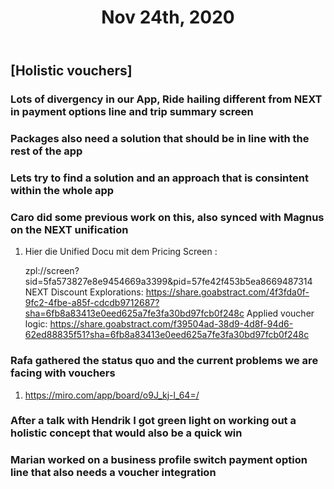 #+TITLE: Nov 24th, 2020

** [Holistic vouchers]
*** Lots of divergency in our App, Ride hailing different from NEXT in payment options line and trip summary screen
*** Packages also need a solution that should be in line with the rest of the app
*** Lets try to find a solution and an approach that is consintent within the whole app
*** Caro did some previous work on this, also synced with Magnus on the NEXT unification
**** Hier die Unified Docu mit dem Pricing Screen :
zpl://screen?sid=5fa573827e8e9454669a3399&pid=57fe42f453b5ea8669487314 
NEXT Discount Explorations:
https://share.goabstract.com/4f3fda0f-9fc2-4fbe-a85f-cdcdb9712687?sha=6fb8a83413e0eed625a7fe3fa30bd97fcb0f248c
Applied voucher logic:
https://share.goabstract.com/f39504ad-38d9-4d8f-94d6-62ed88835f51?sha=6fb8a83413e0eed625a7fe3fa30bd97fcb0f248c
*** Rafa gathered the status quo and the current problems we are facing with vouchers
**** https://miro.com/app/board/o9J_kj-l_64=/
*** After a talk with Hendrik I got green light on working out a holistic concept that would also be a quick win
*** Marian worked on a business profile switch payment option line that also needs a voucher integration
